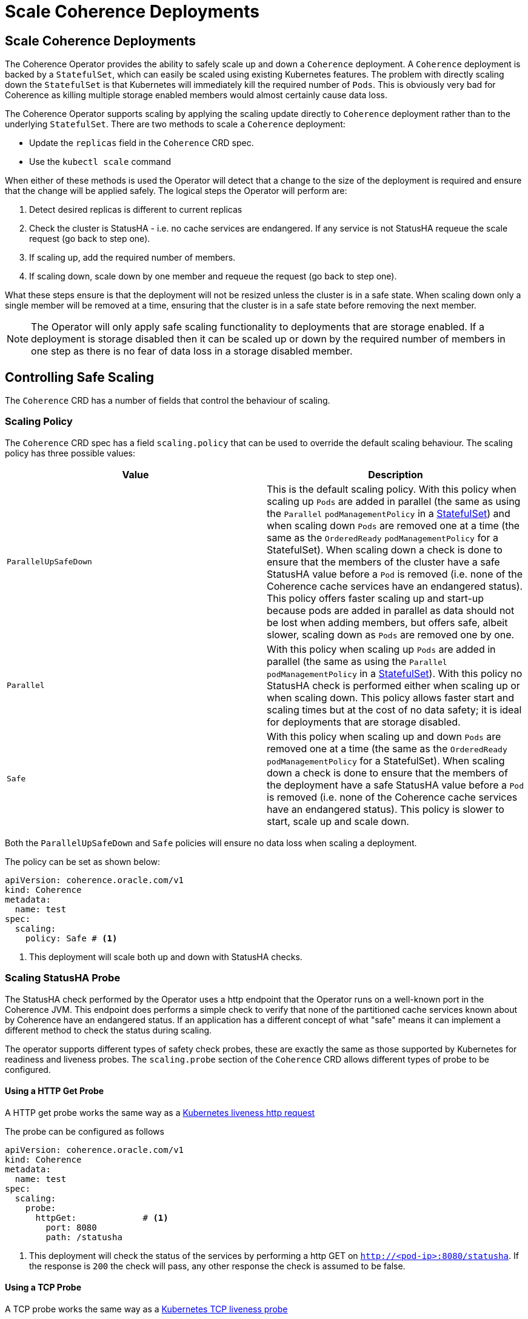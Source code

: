 ///////////////////////////////////////////////////////////////////////////////

    Copyright (c) 2020, Oracle and/or its affiliates.
    Licensed under the Universal Permissive License v 1.0 as shown at
    http://oss.oracle.com/licenses/upl.

///////////////////////////////////////////////////////////////////////////////

= Scale Coherence Deployments

== Scale Coherence Deployments

The Coherence Operator provides the ability to safely scale up and down a `Coherence` deployment.
A `Coherence` deployment is backed by a `StatefulSet`, which can easily be scaled using existing Kubernetes features.
The problem with directly scaling down the `StatefulSet` is that Kubernetes will immediately kill the required number
of `Pods`. This is obviously very bad for Coherence as killing multiple storage enabled members would almost certainly
cause data loss.

The Coherence Operator supports scaling by applying the scaling update directly to `Coherence` deployment rather than
to the underlying `StatefulSet`. There are two methods to scale a `Coherence` deployment:

* Update the `replicas` field in the `Coherence` CRD spec.
* Use the `kubectl scale` command 

When either of these methods is used the Operator will detect that a change to the size of the deployment is required
and ensure that the change will be applied safely. The logical steps the Operator will perform are:

1. Detect desired replicas is different to current replicas
2. Check the cluster is StatusHA - i.e. no cache services are endangered. If any service is not StatusHA requeue the
scale request  (go back to step one).
3. If scaling up, add the required number of members.
4. If scaling down, scale down by one member and requeue the request (go back to step one).

What these steps ensure is that the deployment will not be resized unless the cluster is in a safe state.
When scaling down only a single member will be removed at a time, ensuring that the cluster is in a safe state before
removing the next member.

NOTE: The Operator will only apply safe scaling functionality to deployments that are storage enabled.
If a deployment is storage disabled then it can be scaled up or down by the required number of members
in one step as there is no fear of data loss in a storage disabled member.

== Controlling Safe Scaling

The `Coherence` CRD has a number of fields that control the behaviour of scaling.

=== Scaling Policy

The `Coherence` CRD spec has a field `scaling.policy` that can be used to override the default scaling
behaviour. The scaling policy has three possible values:

[cols=2*,options=header]
|===
|Value
|Description

|`ParallelUpSafeDown`
|This is the default scaling policy.
With this policy when scaling up `Pods` are added in parallel (the same as using the `Parallel` `podManagementPolicy`
in a https://kubernetes.io/docs/reference/generated/kubernetes-api/v1.16/#statefulsetspec-v1-apps[StatefulSet]) and
when scaling down `Pods` are removed one at a time (the same as the `OrderedReady` `podManagementPolicy` for a
StatefulSet). When scaling down a check is done to ensure that the members of the cluster have a safe StatusHA value
before a `Pod` is removed (i.e. none of the Coherence cache services have an endangered status).
This policy offers faster scaling up and start-up because pods are added in parallel as data should not be lost when
adding members, but offers safe, albeit slower,  scaling down as `Pods` are removed one by one.

|`Parallel`
|With this policy when scaling up `Pods` are added in parallel (the same as using the `Parallel` `podManagementPolicy`
in a https://kubernetes.io/docs/reference/generated/kubernetes-api/v1.16/#statefulsetspec-v1-apps[StatefulSet]).
With this policy no StatusHA check is performed either when scaling up or when scaling down.
This policy allows faster start and scaling times but at the cost of no data safety; it is ideal for deployments that are
storage disabled.

|`Safe`
|With this policy when scaling up and down `Pods` are removed one at a time (the same as the `OrderedReady`
`podManagementPolicy` for a StatefulSet). When scaling down a check is done to ensure that the members of the deployment
have a safe StatusHA value before a `Pod` is removed (i.e. none of the Coherence cache services have an endangered status).
This policy is slower to start, scale up and scale down.
|===

Both the `ParallelUpSafeDown` and `Safe` policies will ensure no data loss when scaling a deployment.

The policy can be set as shown below:
[source,yaml]
----
apiVersion: coherence.oracle.com/v1
kind: Coherence
metadata:
  name: test
spec:
  scaling:
    policy: Safe # <1>
----
<1> This deployment will scale both up and down with StatusHA checks.

=== Scaling StatusHA Probe

The StatusHA check performed by the Operator uses a http endpoint that the Operator runs on a well-known port in the
Coherence JVM. This endpoint does performs a simple check to verify that none of the partitioned cache services known
about by Coherence have an endangered status. If an application has a different concept of what "safe" means it can
implement a different method to check the status during scaling.

The operator supports different types of safety check probes, these are exactly the same as those supported by
Kubernetes for readiness and liveness probes. The `scaling.probe` section of the `Coherence` CRD allows different
types of probe to be configured.

==== Using a HTTP Get Probe

A HTTP get probe works the same way as a
https://kubernetes.io/docs/tasks/configure-pod-container/configure-liveness-readiness-startup-probes/#define-a-liveness-http-request[Kubernetes liveness http request]

The probe can be configured as follows
[source,yaml]
----
apiVersion: coherence.oracle.com/v1
kind: Coherence
metadata:
  name: test
spec:
  scaling:
    probe:
      httpGet:             # <1>
        port: 8080
        path: /statusha
----
<1> This deployment will check the status of the services by performing a http GET on `http://<pod-ip>:8080/statusha`.
If the response is `200` the check will pass, any other response the check is assumed to be false.

==== Using a TCP Probe

A TCP probe works the same way as a
https://kubernetes.io/docs/tasks/configure-pod-container/configure-liveness-readiness-startup-probes/#define-a-tcp-liveness-probe[Kubernetes TCP liveness probe]

The probe can be configured as follows
[source,yaml]
----
apiVersion: coherence.oracle.com/v1
kind: Coherence
metadata:
  name: test
spec:
  scaling:
    probe:
      tcpSocket:    # <1>
        port: 7000
----
<1> This deployment will check the status of the services by connecting to the socket on port `7000`.

==== Using an Exec Command Probe

A TCP probe works the same way as a
https://kubernetes.io/docs/tasks/configure-pod-container/configure-liveness-readiness-startup-probes/#define-a-liveness-command[Kubernetes Exec liveness probe]

The probe can be configured as follows
[source,yaml]
----
apiVersion: coherence.oracle.com/v1
kind: Coherence
metadata:
  name: test
spec:
  scaling:
    probe:
      exec:
        command:      # <1>
          - /bin/ah
          - safe.sh
----
<1> This deployment will check the status of the services by running the `sh safe.sh` command in the `Pod`.

